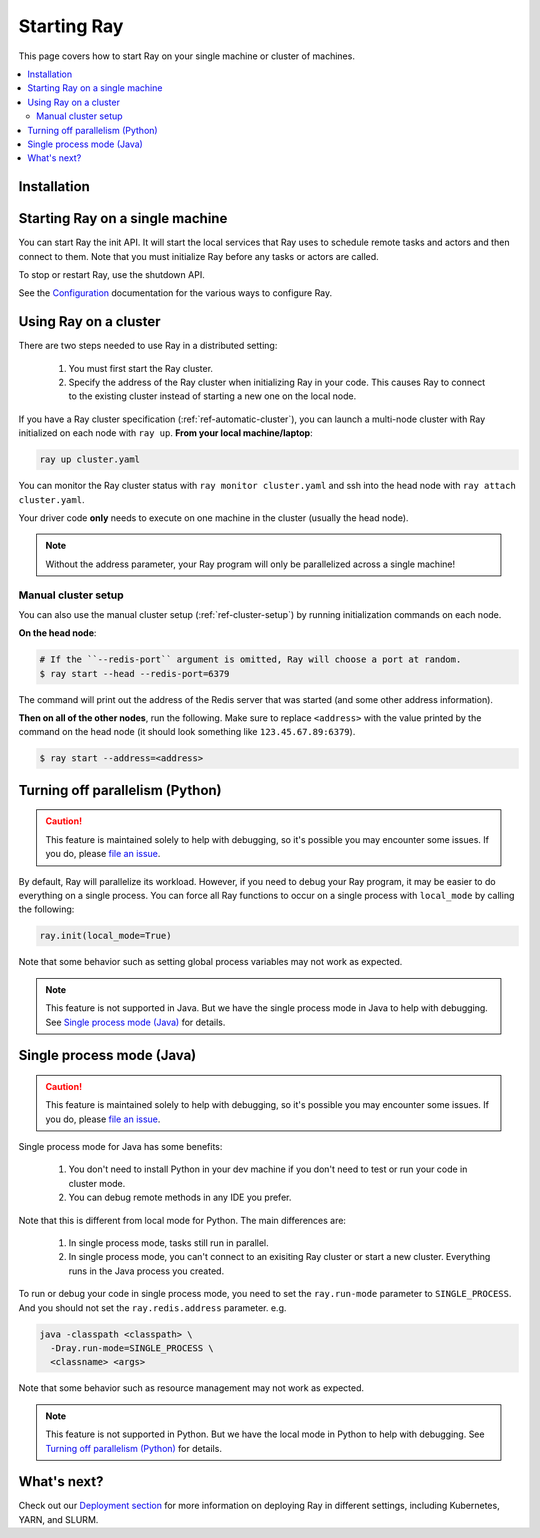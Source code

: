 Starting Ray
============

This page covers how to start Ray on your single machine or cluster of machines.

.. contents:: :local:

Installation
------------

.. tabs::
  .. group-tab:: Python

    Install Ray with ``pip install -U ray``. For the latest wheels (a snapshot of the ``master`` branch), you can use the instructions at :ref:`install-nightlies`.

  .. group-tab:: Java

    Add `Ray API <https://mvnrepository.com/artifact/io.ray/ray-api>`_ and `Ray Runtime <https://mvnrepository.com/artifact/io.ray/ray-runtime>`_ as dependencies. We don't publish snapshot versions right now. Note that to start a multi-node Ray cluster, you'll also need to follow the installation instructions of Python version.

Starting Ray on a single machine
--------------------------------

You can start Ray the init API. It will start the local services that Ray uses to schedule remote tasks and actors and then connect to them. Note that you must initialize Ray before any tasks or actors are called.

.. tabs::
  .. code-tab:: python

    import ray
    # Other Ray API will not work until `ray.init()` is called.
    ray.init()

  .. code-tab:: java

    import io.ray.Ray;

    public class MyRayApp {

      public static void main(String[] args) {
        // `Ray.task(FooClass::bar).remote()` will not work until `Ray.init()` is called.
        Ray.init();
        ...
      }
    }

To stop or restart Ray, use the shutdown API.

.. tabs::
  .. code-tab:: python

    import ray
    ray.init()
    ... # ray program
    ray.shutdown()

  .. code-tab:: java

    import io.ray.Ray;

    public class MyRayApp {

      public static void main(String[] args) {
        Ray.init();
        ... // ray program
        Ray.shutdown();
      }
    }

.. tabs::
  .. group-tab:: Python

    To check if Ray is initialized, you can call ``ray.is_initialized()``:

    .. code-block:: python

      import ray
      ray.init()
      assert ray.is_initialized() == True

      ray.shutdown()
      assert ray.is_initialized() == False

  .. group-tab:: Java

    Checking if Ray is initialized hasn't been implemented in Java yet.

See the `Configuration <configure.html>`__ documentation for the various ways to configure Ray.

Using Ray on a cluster
----------------------

There are two steps needed to use Ray in a distributed setting:

    1. You must first start the Ray cluster.
    2. Specify the address of the Ray cluster when initializing Ray in your code. This causes Ray to connect to the existing cluster instead of starting a new one on the local node.

If you have a Ray cluster specification (:ref:`ref-automatic-cluster`), you can launch a multi-node cluster with Ray initialized on each node with ``ray up``. **From your local machine/laptop**:

.. code-block:: bash

    ray up cluster.yaml

You can monitor the Ray cluster status with ``ray monitor cluster.yaml`` and ssh into the head node with ``ray attach cluster.yaml``.

.. tabs::
  .. group-tab:: Python

    You need to add the ``address`` parameter to ``ray.init`` (like ``ray.init(address=...)``). To connect your program to the Ray cluster, add the following to your Python script:

    .. code-block:: python

        ray.init(address="auto")

  .. group-tab:: Java

    Your jar files must be distributed manually to all the nodes of the Ray cluster before running your code. You also need to make sure the paths of jar files are the same among nodes. Let's say your jar files are located in ``/path/to/jars/``, all files under this path will be loaded by worker processes.

    To connect your program to the Ray cluster, run it like this:

        .. code-block:: bash

            java -classpath /path/to/jars/ \
              -Dray.job.resource-path=/path/to/jars/ \
              -Dray.redis.address=<address> \
              <classname> <args>

    .. note:: Specifying ``auto`` as the Redis address hasn't been implemented in Java yet. You need to provide the actual Redis address. You can find the address of the Redis server from the output of the ``ray up`` command.

Your driver code **only** needs to execute on one machine in the cluster (usually the head node).

.. note:: Without the address parameter, your Ray program will only be parallelized across a single machine!

Manual cluster setup
~~~~~~~~~~~~~~~~~~~~

You can also use the manual cluster setup (:ref:`ref-cluster-setup`) by running initialization commands on each node.

**On the head node**:

.. code-block:: bash

    # If the ``--redis-port`` argument is omitted, Ray will choose a port at random.
    $ ray start --head --redis-port=6379

The command will print out the address of the Redis server that was started (and some other address information).

**Then on all of the other nodes**, run the following. Make sure to replace ``<address>`` with the value printed by the command on the head node (it should look something like ``123.45.67.89:6379``).

.. code-block:: bash

    $ ray start --address=<address>


Turning off parallelism (Python)
--------------------------------

.. caution:: This feature is maintained solely to help with debugging, so it's possible you may encounter some issues. If you do, please `file an issue <https://github.com/ray-project/ray/issues>`_.

By default, Ray will parallelize its workload. However, if you need to debug your Ray program, it may be easier to do everything on a single process. You can force all Ray functions to occur on a single process with ``local_mode`` by calling the following:

.. code-block:: python

    ray.init(local_mode=True)

Note that some behavior such as setting global process variables may not work as expected.

.. note:: This feature is not supported in Java. But we have the single process mode in Java to help with debugging. See `Single process mode (Java)`_ for details.

Single process mode (Java)
--------------------------

.. caution:: This feature is maintained solely to help with debugging, so it's possible you may encounter some issues. If you do, please `file an issue <https://github.com/ray-project/ray/issues>`_.

Single process mode for Java has some benefits:

    1. You don't need to install Python in your dev machine if you don't need to test or run your code in cluster mode.
    2. You can debug remote methods in any IDE you prefer.

Note that this is different from local mode for Python. The main differences are:

    1. In single process mode, tasks still run in parallel.
    2. In single process mode, you can't connect to an exisiting Ray cluster or start a new cluster. Everything runs in the Java process you created.

To run or debug your code in single process mode, you need to set the ``ray.run-mode`` parameter to ``SINGLE_PROCESS``. And you should not set the ``ray.redis.address`` parameter. e.g.

.. code-block:: bash

    java -classpath <classpath> \
      -Dray.run-mode=SINGLE_PROCESS \
      <classname> <args>

Note that some behavior such as resource management may not work as expected.

.. note:: This feature is not supported in Python. But we have the local mode in Python to help with debugging. See `Turning off parallelism (Python)`_ for details.

What's next?
------------

Check out our `Deployment section <cluster-index.html>`_ for more information on deploying Ray in different settings, including Kubernetes, YARN, and SLURM.

